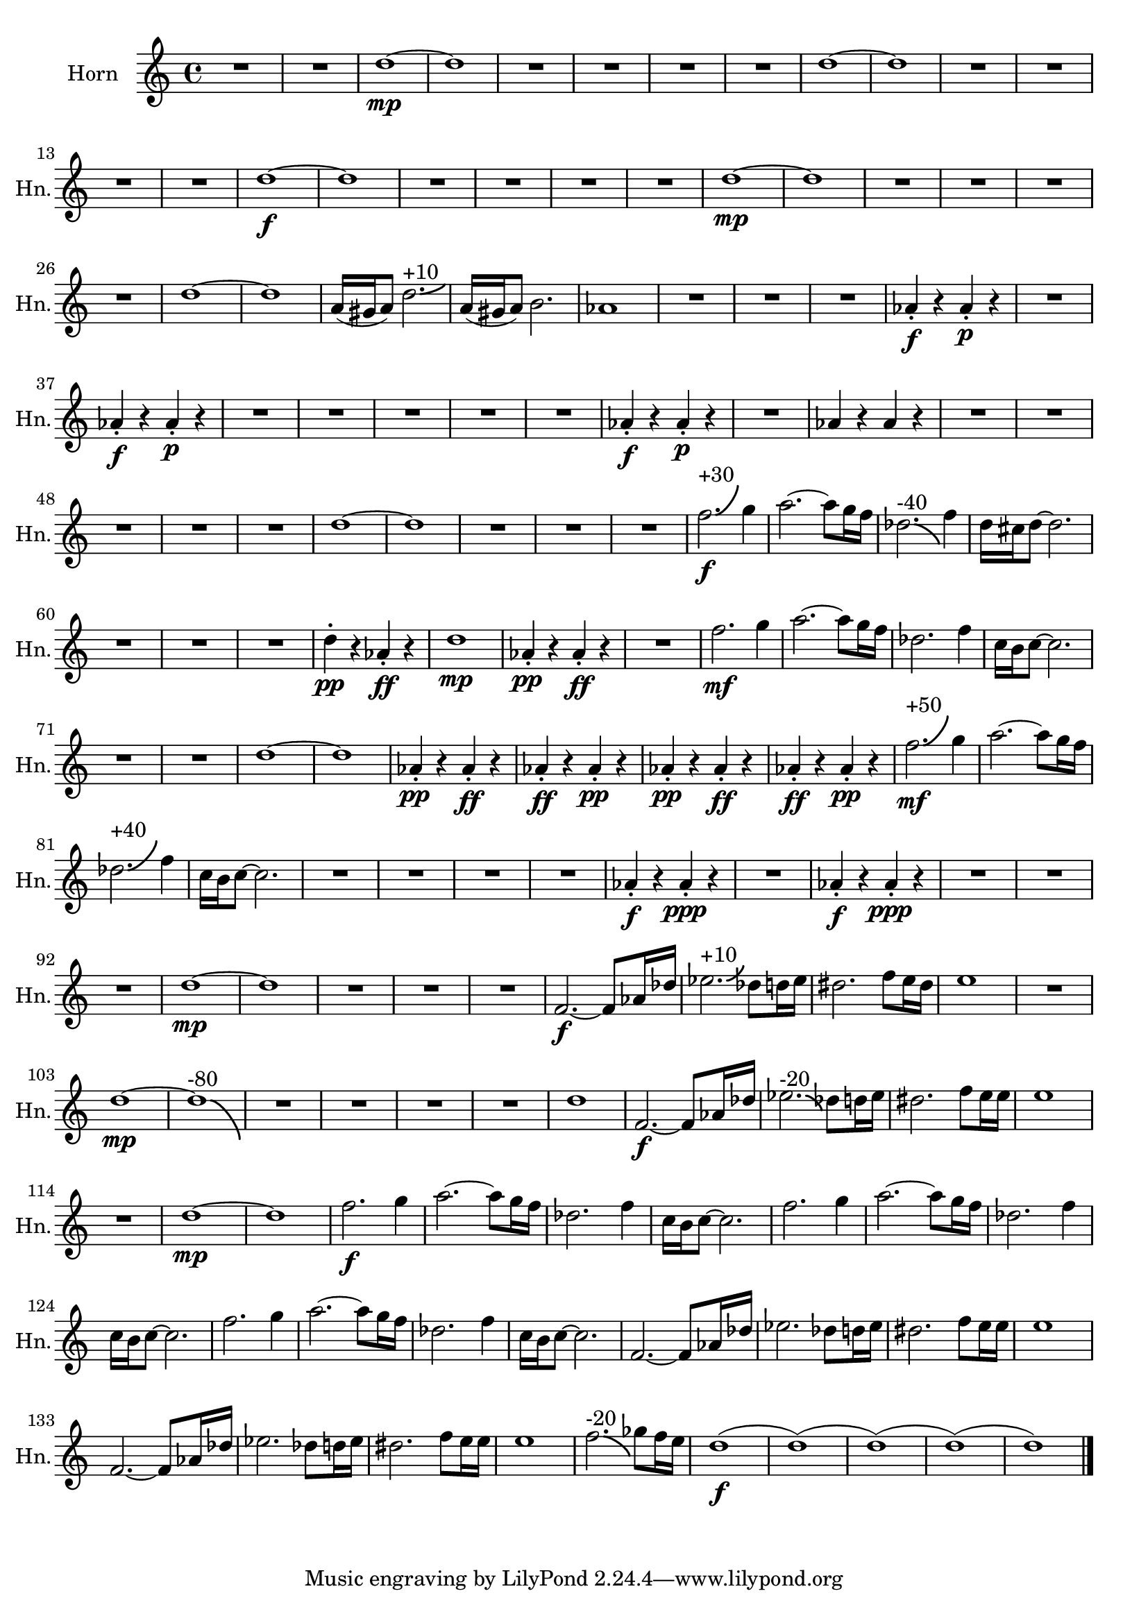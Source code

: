 % Horn Part
\version "2.24.4"

\transpose g c' \relative c' {
    \set Staff.instrumentName = #"Horn"
    \set Staff.shortInstrumentName = #"Hn."
    \clef treble
    \key g \major  
    \time 4/4 

    R1 *2  | % 
    a'1~ \mp      | % 3
    a      | % 4
    R1 *4  | % 
    a1~      | % 9
    a      | % 10
    R1 *4  | % 
    a1~ \f      | % 15
    a      | % 16
    R1 *4  | % 
    a1~ \mp      | % 21
    a      | % 22
    R1 *4  | % 
    a1~      | % 27
    a      | % 28
    e16( dis e8) a2.-\bendAfter #+2 ^"+10"   | % 29
    e16( dis e8) fis2.      | % 30
    ees1      | % 31
    R1 *3  | % 
    ees4 \staccato \f r ees \staccato \p r      | % 35
    R1  | % 
    ees4 \staccato \f r ees \staccato \p r      | % 37
    R1 *5  | % 
    ees4 \staccato \f r ees \staccato \p r      | % 43
    R1  | % 
    ees4 r ees r      | % 45
    R1 *5  | % 
    a1~      | % 51
    a      | % 52
    R1 *3  | % 
    c2.-\bendAfter #+6 ^"+30" \f d4      | % 56
    e2.~ e8 d16 c      | % 57
    aes2.-\bendAfter #-4 ^"-40" c4      | % 58
    a16 gis a8~ a2.      | % 59
    R1 *3  | % 
    a4 \staccato \pp r ees \staccato \ff r      | % 63
    a1 \mp      | % 64
    ees4 \staccato \pp r ees \staccato \ff r      | % 65
    R1  | % 
    c'2. \mf d4      | % 67
    e2.~ e8 d16 c      | % 68
    aes2. c4      | % 69
    g16 fis g8~ g2.      | % 70
    R1 *2  | % 
    a1~      | % 73
    a      | % 74
    ees4 \staccato \pp r ees \staccato \ff r      | % 75
    ees \staccato \ff r ees \staccato \pp r      | % 76
    ees \staccato \pp r ees \staccato \ff r      | % 77
    ees \staccato \ff r ees \staccato \pp r      | % 78
    c'2.-\bendAfter #+6 ^"+50" \mf d4      | % 79
    e2.~ e8 d16 c      | % 80
    aes2.-\bendAfter #+6 ^"+40" c4      | % 81
    g16 fis g8~ g2.      | % 82
    R1 *4  | % 
    ees4 \staccato \f r ees \staccato \ppp r      | % 87
    R1  | % 
    ees4 \staccato \f r ees \staccato \ppp r      | % 89
    R1 *3  | % 
    a1~ \mp      | % 93
    a      | % 94
    R1 *3  | % 
    c,2.~ \f c8 ees16 aes      | % 98
    bes2.-\bendAfter #+3 ^"+10" aes8 a16 bes      | % 99
    ais2. c8 b16 ais      | % 100
    b1      | % 101
    R1  | % 
    a1~ \mp     | % 103
    a-\bendAfter #-8 ^"-80"      | % 104
    R1 *4  | % 
    a1      | % 109
    c,2.~ \f c8 ees16 aes      | % 110
    bes2.-\bendAfter #-3 ^"-20" aes8 a16 bes      | % 111
    ais2. c8 b16 b      | % 112
    b1      | % 113
    R1  | % 
    a1~ \mp      | % 115
    a      | % 116
    c2. \f d4      | % 117
    e2.~ e8 d16 c      | % 118
    aes2. c4      | % 119
    g16 fis g8~ g2.      | % 120
    c2. d4      | % 121
    e2.~ e8 d16 c      | % 122
    aes2. c4      | % 123
    g16 fis g8~ g2.      | % 124
    c2. d4      | % 125
    e2.~ e8 d16 c      | % 126
    aes2. c4      | % 127
    g16 fis g8~ g2.      | % 128
    c,2.~ c8 ees16 aes      | % 129
    bes2. aes8 a16 bes      | % 130
    ais2. c8 b16 b      | % 131
    b1      | % 132
    c,2.~ c8 ees16 aes      | % 133
    bes2. aes8 a16 bes      | % 134
    ais2. c8 b16 b      | % 135
    b1      | % 136
    c2.-\bendAfter #-4 ^"-20" des8 c16 b      | % 137
    a1( \f      | % 138
    a)(      | % 139
    a)(      | % 140
    a)(      | % 141
    a1) \bar "|." 
} % End Horn

